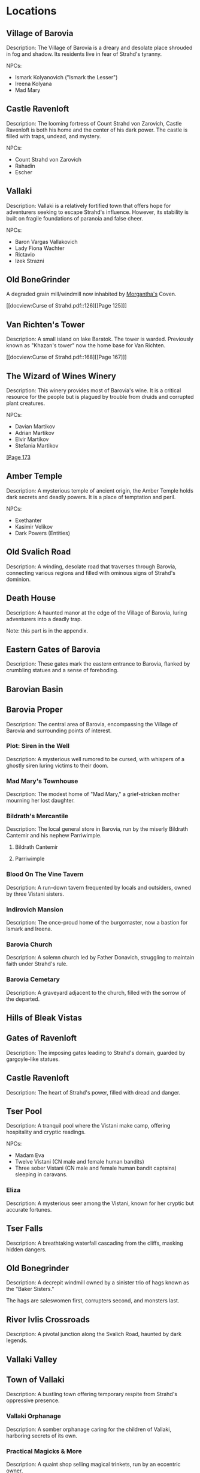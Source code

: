 * Locations
** Village of Barovia
   :PROPERTIES:
   :PAGE: 41
   :CHARACTER-LEVEL: 1-3
   :END:
   Description: The Village of Barovia is a dreary and desolate place shrouded in fog and shadow. Its residents live in fear of Strahd's tyranny.

   NPCs:
   - Ismark Kolyanovich ("Ismark the Lesser")
   - Ireena Kolyana
   - Mad Mary

** Castle Ravenloft
   :PROPERTIES:
   :PAGE: 49
   :CHARACTER-LEVEL 9
   :END:
   Description: The looming fortress of Count Strahd von Zarovich, Castle Ravenloft is both his home and the center of his dark power. The castle is filled with traps, undead, and mystery.

   NPCs:
   - Count Strahd von Zarovich
   - Rahadin
   - Escher

** Vallaki
   :PROPERTIES:
   :PAGE: 95
   :CHARACTER-LEVEL: 4
   :END:
   Description: Vallaki is a relatively fortified town that offers hope for adventurers seeking to escape Strahd's influence. However, its stability is built on fragile foundations of paranoia and false cheer.

   NPCs:
   - Baron Vargas Vallakovich
   - Lady Fiona Wachter
   - Rictavio
   - Izek Strazni

** Old BoneGrinder
   :PROPERTIES:
   :PAGE: 125
   :CHARACTER-LEVEL 4
   :END:

   A degraded grain mill/windmill now inhabited by [[file:npcs.org::*Morgantha][Morgantha's]] Coven.

   [[docview:Curse of Strahd.pdf::126][[Page 125]​]]

** Van Richten's Tower
   :PROPERTIES:
   :PAGE: ?? (CHAPTER 11)
   :CHARACTER-LEVEL: 6
   :END:

   Description: A small island on lake Baratok. The tower is
                warded.  Previously known as "Khazan's tower"
                now the home base for Van Richten.

   [[docview:Curse of Strahd.pdf::168][[Page 167]​]]

** The Wizard of Wines Winery
   :PROPERTIES:
   :PAGE: 173
   :CHARACTER-LEVEL: 5
   :END:

   Description: This winery provides most of Barovia's wine. It is a critical resource for the people but is plagued by trouble from druids and corrupted plant creatures.

   NPCs:
   - Davian Martikov
   - Adrian Martikov
   - Elvir Martikov
   - Stefania Martikov

   [[docview:Curse of Strahd.pdf::174][[Page 173]]​

** Amber Temple
   :PROPERTIES:
   :PAGE: 181
   :END:

   Description: A mysterious temple of ancient origin, the Amber Temple holds dark secrets and deadly powers. It is a place of temptation and peril.

   NPCs:
   - Exethanter
   - Kasimir Velikov
   - Dark Powers (Entities)

** Old Svalich Road
   :PROPERTIES:
   :PAGE: 15
   :END:

   Description: A winding, desolate road that traverses through Barovia, connecting various regions and filled with ominous signs of Strahd's dominion.

** Death House
   :PROPERTIES:
   :PAGE: 211
   :END:
   Description: A haunted manor at the edge of the Village of Barovia, luring adventurers into a deadly trap.

   Note: this part is in the appendix.

** Eastern Gates of Barovia
   :PROPERTIES:
   :PAGE: 33
   :END:
   Description: These gates mark the eastern entrance to Barovia, flanked by crumbling statues and a sense of foreboding.

** Barovian Basin
** Barovia Proper
   :PROPERTIES:
   :PAGE: 41
   :END:
   Description: The central area of Barovia, encompassing the Village of Barovia and surrounding points of interest.

*** Plot: Siren in the Well
   :PROPERTIES:
   :PAGE: 40
   :END:
   Description: A mysterious well rumored to be cursed, with whispers of a ghostly siren luring victims to their doom.

*** Mad Mary's Townhouse
   :PROPERTIES:
   :PAGE: 44
   :END:
   Description: The modest home of "Mad Mary," a grief-stricken mother mourning her lost daughter.

*** Bildrath's Mercantile
   :PROPERTIES:
   :PAGE: 43
   :END:
   Description: The local general store in Barovia, run by the miserly Bildrath Cantemir and his nephew Parriwimple.

**** Bildrath Cantemir
**** Parriwimple

*** Blood On The Vine Tavern
   :PROPERTIES:
   :PAGE: 43
   :END:
   Description: A run-down tavern frequented by locals and outsiders, owned by three Vistani sisters.

*** Indirovich Mansion
   :PROPERTIES:
   :PAGE: 46
   :END:
   Description: The once-proud home of the burgomaster, now a bastion for Ismark and Ireena.

*** Barovia Church
   :PROPERTIES:
   :PAGE: 45
   :END:
   Description: A solemn church led by Father Donavich, struggling to maintain faith under Strahd's rule.

*** Barovia Cemetary
   :PROPERTIES:
   :PAGE: 48
   :END:
   Description: A graveyard adjacent to the church, filled with the sorrow of the departed.

** Hills of Bleak Vistas
** Gates of Ravenloft
   :PROPERTIES:
   :PAGE: 38
   :END:
   Description: The imposing gates leading to Strahd's domain, guarded by gargoyle-like statues.

** Castle Ravenloft
   :PROPERTIES:
   :PAGE: 49
   :END:
   Description: The heart of Strahd's power, filled with dread and danger.

** Tser Pool
   :PROPERTIES:
   :PAGE: 36
   :END:
   Description: A tranquil pool where the Vistani make camp, offering hospitality and cryptic readings.


   NPCs:
   - Madam Eva
   - Twelve Vistani (CN male and female human bandits)
   - Three sober Vistani (CN male and female human bandit captains) sleeping in caravans.


*** Eliza
   :PROPERTIES:
   :PAGE: 66
   :END:
   Description: A mysterious seer among the Vistani, known for her cryptic but accurate fortunes.

** Tser Falls
   :PROPERTIES:
   :PAGE: 37
   :END:
   Description: A breathtaking waterfall cascading from the cliffs, masking hidden dangers.

** Old Bonegrinder
   :PROPERTIES:
   :PAGE: 125
   :END:

   Description: A decrepit windmill owned by a sinister trio of hags known as the "Baker Sisters."

   The hags are saleswomen first, corrupters second, and monsters last.



** River Ivlis Crossroads
   :PROPERTIES:
   :PAGE: 35
   :END:
   Description: A pivotal junction along the Svalich Road, haunted by dark legends.

** Vallaki Valley
** Town of Vallaki
   :PROPERTIES:
   :PAGE: 95
   :END:

   Description: A bustling town offering temporary respite from Strahd's oppressive presence.

*** Vallaki Orphanage
   :PROPERTIES:
   :PAGE: 100
   :END:
   Description: A somber orphanage caring for the children of Vallaki, harboring secrets of its own.

*** Practical Magicks & More
   :PROPERTIES:
   :PAGE: 102
   :END:
   Description: A quaint shop selling magical trinkets, run by an eccentric owner.

*** Arasek Stockyard
   :PROPERTIES:
   :PAGE: 103
   :END:
   Description: A general stockyard serving adventurers and locals alike.

*** Burgomaster Vargas' Mansion
   :PROPERTIES:
   :PAGE: 105
   :END:
   Description: The opulent home of the Baron, serving as the seat of power in Vallaki.

*** Vallaki Town Square
   :PROPERTIES:
   :PAGE: 106
   :END:
   Description: The central hub of the town, often a site of festivities and public decrees.

*** Coffin Maker's Shop
   :PROPERTIES:
   :PAGE: 108
   :END:
   Description: A macabre shop tied to sinister events in the town.

*** Blue Water Inn
   :PROPERTIES:
   :PAGE: 110
   :END:
   Description: A warm and inviting tavern offering food, lodging, and secrets.

**** Urwin Martikov
**** Danika Martikov

*** Blinsky Toys
   :PROPERTIES:
   :PAGE: 112
   :END:
   Description: A quirky toy shop run by Gadof Blinsky, filled with peculiar creations.



*** Wachterhaus
   :PROPERTIES:
   :PAGE: 115
   :END:
   Description: The residence of Lady Wachter, hiding dark alliances and ambitions.

*** St. Andral's Church
   :PROPERTIES:
   :PAGE: 120
   :END:
   Description: A sacred sanctuary dedicated to Andral, harboring a tragic past.

*** Milivoj
   :PROPERTIES:
   :PAGE: 121
   :END:
   Description: A young gravedigger with a troubled demeanor and hidden burdens.

*** The Reformation Center
   :PROPERTIES:
   :PAGE: 125
   :END:
   Description: An eerie institution aimed at "reforming" dissenters.

** Argynvostholt Castle
   :PROPERTIES:
   :PAGE: 130
   :CHARACTER-LEVEL: 7
   :END:
   Description: A ruined fortress housing the restless spirits of the Order of the Silver Dragon.

** Vistani Camp
   :PROPERTIES:
   :PAGE: 135
   :END:
   Description: A lively camp of Vistani, offering insight and intrigue.

** Luna River Crossroads
   :PROPERTIES:
   :PAGE: 140
   :END:
   Description: A tranquil yet eerie meeting point near the Luna River.

** Mount Baratok Slopes

** Lake Baratok

   FIXME:


** Lake Zarovich
   :PROPERTIES:
   :PAGE: 145
   :END:
   Description: A serene lake shrouded in mist, rumored to hide ancient secrets.


** Berez
*** Bogs of Berez
*** Ruins of Berez
    :PROPERTIES:
    :PAGE: 161
    :CHARACTER-LEVEL: 8
    :END:

    Description: The remnants of a cursed village, abandoned and overrun by undead.

   [[docview:Curse of Strahd.pdf::162][[Page 161]​]]

** Raven River Crossroads
   :PROPERTIES:
   :PAGE: 40
   :END:

   Description: A treacherous intersection surrounded by dark woods and foreboding silence.

   [[docview:Curse of Strahd.pdf::41][[Page 40]​]]

** Village of Krezk
   :PROPERTIES:
   :PAGE: 143
   :END:

   Description: A secluded village with deep ties to Barovia's faith and lore.

   [[docview:Curse of Strahd.pdf::144][[Page 143]​]]

*** Krezk Pool & Shrine
   :PROPERTIES:
   :PAGE: 165
   :END:

   Description: A gazebo and serene pool with healing
   properties, a statue exists, dedicated to the Morninglord.

   [[docview:Curse of Strahd.pdf::147][[Page 146]​]]

*** Abbey of Saint Markovia
   :PROPERTIES:
   :PAGE: 170
   :END:

   Description: A crumbling monastery housing a mix of salvation and horror.

   [[docview:Curse of Strahd.pdf::148][[Page 147]​]]

** Shrine of the Mother Night
   :PROPERTIES:
   :PAGE: 204
   :END:

   Description: A hidden lair tied to the ancient lore of Barovia, shrouded in dread.

   [[docview:Curse of Strahd.pdf::205][[Page 204]​]]

** Druidic Groves



** Yester Hill
   :PROPERTIES:
   :PAGE: 185
   :CHARACTER-LEVEL: 6
   :END:
   Description: A haunted hill sacred to the druids, used for dark rituals.

** Mount Ghakis

** Tsolenka Pass
   :PROPERTIES:
   :PAGE: 190
   :CHARACTER-LEVEL: 8
   :END:
   Description: A treacherous mountain pass leading to ancient secrets.

** Amber Temple
   :PROPERTIES:
   :PAGE: 181
   :CHARACTER-LEVEL: 9
   :END:
   Description: A mysterious temple of ancient origin, the Amber Temple holds dark secrets and deadly powers. It is a place of temptation and peril.

** Witch's Windmill
   :PROPERTIES:
   :PAGE: 70
   :END:
   Description: A decrepit windmill owned by a sinister trio of hags known as the "Baker Sisters."

** Werewolf Den
   :PROPERTIES:
   :PAGE: 201
   :END:

   Description:  Situated west of Lake Baratok.

   [[docview:Curse of Strahd.pdf::202][[Page 201]​]]
